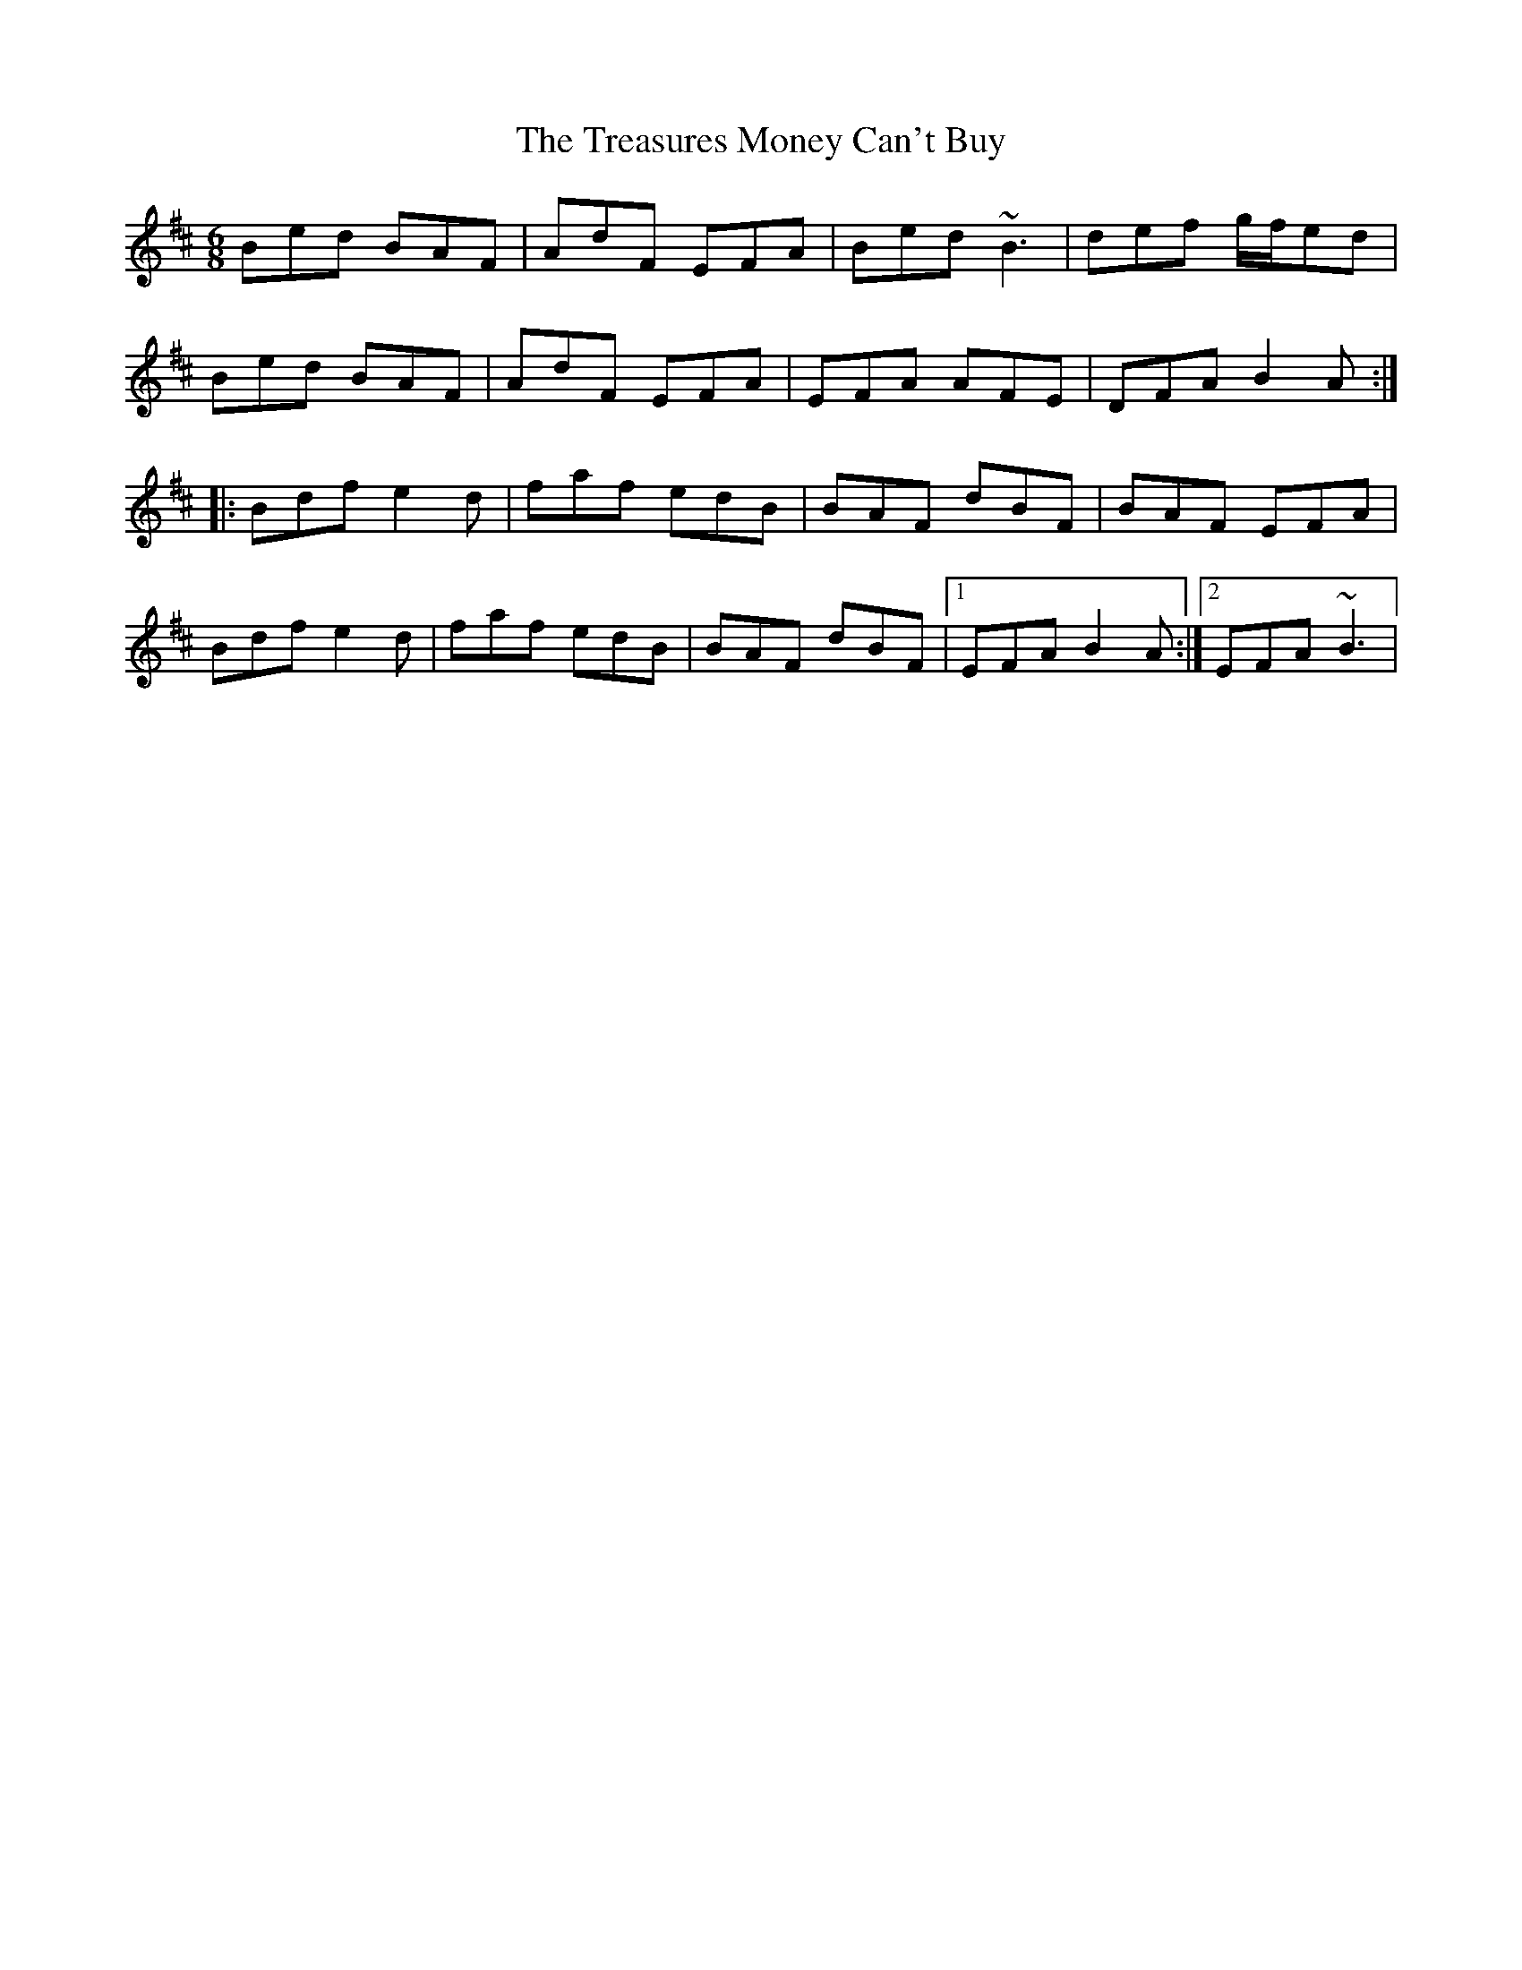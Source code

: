 X: 1
T: Treasures Money Can't Buy, The
Z: irishfiddleCT
S: https://thesession.org/tunes/13047#setting22435
R: jig
M: 6/8
L: 1/8
K: Bmin
Bed BAF | AdF EFA | Bed ~B3 | def g/f/ed |
Bed BAF | AdF EFA | EFA AFE | DFA B2 A :|
|: Bdf e2 d | faf edB | BAF dBF | BAF EFA |
Bdf e2 d | faf edB | BAF dBF |1 EFA B2 A :|2 EFA ~B3 |
